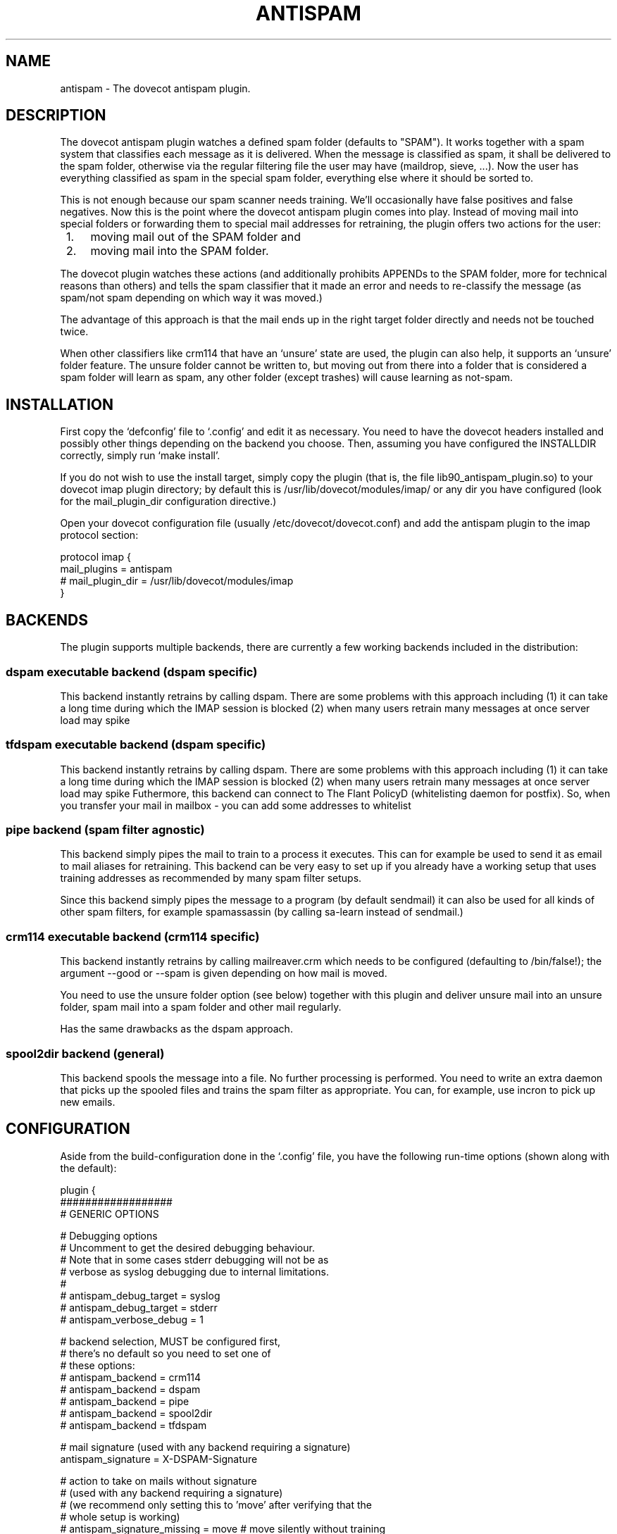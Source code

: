 .TH ANTISPAM 7 "15 October 2007" "" ""
.SH NAME
antispam \- The dovecot antispam plugin.

.SH DESCRIPTION
The dovecot antispam plugin watches a defined spam folder (defaults to
"SPAM"). It works together with a spam system that classifies each
message as it is delivered. When the message is classified as spam, it
shall be delivered to the spam folder, otherwise via the regular
filtering file the user may have (maildrop, sieve, ...). Now the user
has everything classified as spam in the special spam folder, everything
else where it should be sorted to.

This is not enough because our spam scanner needs training. We'll
occasionally have false positives and false negatives. Now this is the
point where the dovecot antispam plugin comes into play. Instead of
moving mail into special folders or forwarding them to special mail
addresses for retraining, the plugin offers two actions for the user:
.IP " 1." 4
moving mail out of the SPAM folder and
.IP " 2." 4
moving mail into the SPAM folder.

.PP
The dovecot plugin watches these actions (and additionally prohibits
APPENDs to the SPAM folder, more for technical reasons than others) and
tells the spam classifier that it made an error and needs to re-classify
the message (as spam/not spam depending on which way it was moved.)

The advantage of this approach is that the mail ends up in the right
target folder directly and needs not be touched twice.

When other classifiers like crm114 that have an `unsure' state are used,
the plugin can also help, it supports an `unsure' folder feature. The
unsure folder cannot be written to, but moving out from there into a
folder that is considered a spam folder will learn as spam, any other
folder (except trashes) will cause learning as not-spam.

.SH INSTALLATION

First copy the `defconfig' file to `.config' and edit it as necessary.
You need to have the dovecot headers installed and possibly other things
depending on the backend you choose. Then, assuming you have configured
the INSTALLDIR correctly, simply run `make install'.

If you do not wish to use the install target, simply copy the plugin
(that is, the file lib90_antispam_plugin.so) to your dovecot imap plugin
directory; by default this is /usr/lib/dovecot/modules/imap/ or any dir
you have configured (look for the mail_plugin_dir configuration
directive.)

Open your dovecot configuration file (usually /etc/dovecot/dovecot.conf)
and add the antispam plugin to the imap protocol section:

.nf
protocol imap {
    mail_plugins = antispam
    # mail_plugin_dir = /usr/lib/dovecot/modules/imap
}
.fi

.SH BACKENDS

The plugin supports multiple backends, there are currently a few working
backends included in the distribution:

.SS dspam executable backend (dspam specific)

This backend instantly retrains by calling dspam. There are some
problems with this approach including
(1) it can take a long time during which the IMAP session is blocked
(2) when many users retrain many messages at once server load may spike

.SS tfdspam executable backend (dspam specific)

This backend instantly retrains by calling dspam. There are some
problems with this approach including
(1) it can take a long time during which the IMAP session is blocked
(2) when many users retrain many messages at once server load may spike
Futhermore, this backend can connect to The Flant PolicyD (whitelisting daemon 
for postfix). So, when you transfer your mail in mailbox - you can add some 
addresses to whitelist



.SS pipe backend (spam filter agnostic)

This backend simply pipes the mail to train to a process it executes.
This can for example be used to send it as email to mail aliases for
retraining. This backend can be very easy to set up if you already
have a working setup that uses training addresses as recommended by
many spam filter setups.

Since this backend simply pipes the message to a program (by default
sendmail) it can also be used for all kinds of other spam filters,
for example spamassassin (by calling sa-learn instead of sendmail.)

.SS crm114 executable backend (crm114 specific)

This backend instantly retrains by calling mailreaver.crm which
needs to be configured (defaulting to /bin/false!); the argument
--good or --spam is given depending on how mail is moved.

You need to use the unsure folder option (see below) together with
this plugin and deliver unsure mail into an unsure folder, spam mail
into a spam folder and other mail regularly.

Has the same drawbacks as the dspam approach.

.SS spool2dir backend (general)

This backend spools the message into a file. No further processing
is performed. You need to write an extra daemon that picks up the
spooled files and trains the spam filter as appropriate. You can,
for example, use incron to pick up new emails.

.SH CONFIGURATION

Aside from the build-configuration done in the `.config' file, you have
the following run-time options (shown along with the default):

.nf
plugin {
    ##################
    # GENERIC OPTIONS

    # Debugging options
    # Uncomment to get the desired debugging behaviour.
    # Note that in some cases stderr debugging will not be as
    # verbose as syslog debugging due to internal limitations.
    #
    # antispam_debug_target = syslog
    # antispam_debug_target = stderr
    # antispam_verbose_debug = 1

    # backend selection, MUST be configured first,
    # there's no default so you need to set one of
    # these options:
    # antispam_backend = crm114
    # antispam_backend = dspam
    # antispam_backend = pipe
    # antispam_backend = spool2dir
    # antispam_backend = tfdspam

    # mail signature (used with any backend requiring a signature)
    antispam_signature = X-DSPAM-Signature

    # action to take on mails without signature
    # (used with any backend requiring a signature)
    # (we recommend only setting this to 'move' after verifying that the
    # whole setup is working)
    # antispam_signature_missing = move # move silently without training
    antispam_signature_missing = error

    # The list of folders for trash, spam and unsure can be given
    # with three options, e.g. "trash" matches the given folders
    # exactly as written, "trash_pattern" accept the * wildcard at
    # the end of the foldername, "trash_pattern_ignorecase"
    # accepts the * wildcard at the end of the foldername _and_
    # matches the name case insensitivly.

    # the *-wildcard with the following meaning:
    #    * at the end: any folder that _start_ with the string
    # e.g.:
    #	antispam_trash_pattern = deleted *;Gel&APY-schte *
    # match any folders that start with "deleted " or "Gelöschte "
    # match is _case_senstive_!
    #
    #	antispam_trash_pattern_ignorecase = deleted *;Gel&APY-schte *
    # match any folders that start with "deleted " or "gelöschte "
    # match is _case_insenstive_, except the non-USASCII letters,
    # "ö" in this example.
    # To match the upper-case Ö, too, you need to add yet another
    # pattern "gel&ANY-schte *", note the different UTF7 encoding:
    # &ANY- instead of &APY-.


    # semicolon-separated list of Trash folders (default unset i.e. none)
    # antispam_trash =
    # antispam_trash = trash;Trash;Deleted Items; Deleted Messages
    # antispam_trash_pattern = trash;Trash;Deleted *
    # antispam_trash_pattern_ignorecase = trash;Deleted *

    # semicolon-separated list of spam folders
    antispam_spam = SPAM
    # antispam_spam_pattern = SPAM
    # antispam_spam_pattern_ignorecase = SPAM

    # semicolon-separated list of unsure folders (default unset i.e. none)
    # antispam_unsure =
    # antispam_unsure_pattern =
    # antispam_unsure_pattern_ignorecase =

    # Whether to allow APPENDing to SPAM folders or not. Must be set to
    # "yes" (case insensitive) to be activated. Before activating, please
    # read the discussion below.
    # antispam_allow_append_to_spam = no

    ###########################
    # BACKEND SPECIFIC OPTIONS
    #

    #===================
    # dspam plugin

    # dspam binary
    antispam_dspam_binary = /usr/bin/dspam

    # semicolon-separated list of extra arguments to dspam
    # (default unset i.e. none)
    # antispam_dspam_args =
    # antispam_dspam_args = --deliver=;--user;%u  # % expansion done by dovecot
    # antispam_dspam_args = --mode=teft

    # Ignore mails where the DSPAM result header contains any of the
    # strings listed in the blacklist
    # (default unset i.e. none)
    # antispam_dspam_result_header = X-DSPAM-Result
    # semicolon-separated list of blacklisted results, case insensitive
    # antispam_dspam_result_blacklist = Virus

    #Some policyd connection options.
    #Path to unix domain socket
    #antispam_socket_name = /var/spool/postfix/private/policyd.sock
    #TCP port option 
    #antispam_policyd_port = 7000
    #TCP host option
    #antispam_policyd_address = 127.0.0.1
    #Boolean for policyd. It will enable or disable policyd. 
    #In disabled by default
    antispam_policyd_enable = 1
    #PolicyD socket type
    antispam_policyd_socket_type = tcp

    #=====================
    # pipe plugin
    #
    # This plug can be used to train via an arbitrary program that
    # receives the message on standard input. Since sendmail can be
    # such a program, it can be used to send the message to another
    # email address for training there.
    #
    # For example:
    #   antispam_pipe_program = /path/to/mailtrain
    #        (defaults to /usr/sbin/sendmail)
    #   antispam_pipe_program_args = --for;%u
    #   antispam_pipe_program_spam_arg = --spam
    #   antispam_pipe_program_notspam_arg = --ham
    #   antispam_pipe_tmpdir = /tmp
    # will call it, for example, like this:
    #   /path/to/mailtrain --for jberg --spam
    #
    # The old configuration options from when this plugin was called
    # "mailtrain" are still valid, these are, in the same order as
    # above: antispam_mail_sendmail, antispam_mail_sendmail_args,
    # antispam_mail_spam, antispam_mail_notspam and antispam_mail_tmpdir.

    # temporary directory
    antispam_pipe_tmpdir = /tmp

    # spam/not-spam argument (default unset which will is not what you want)
    # antispam_pipe_program_spam_arg =
    # antispam_pipe_program_notspam_arg =

    # binary to pipe mail to
    antispam_pipe_program = /usr/sbin/sendmail
    #antispam_pipe_program_args = -f;%u@example.com # % expansion done by dovecot

    #===================
    # crm114 plugin

    # mailreaver binary
    antispam_crm_binary = /bin/false
    # antispam_crm_binary = /usr/share/crm114/mailreaver.crm

    # semicolon-separated list of extra arguments to dspam
    # (default unset i.e. none)
    # antispam_crm_args =
    # antispam_crm_args = --config=/path/to/config

    # NOTE: you need to set the signature for this backend
    antispam_signature = X-CRM114-CacheID

    #===================
    # spool2dir plugin

	# spam/not-spam spool2dir drop (default unset which will give errors)
	# The first %%lu is replaced by the current time.
	# The second %%lu is replaced by a counter to generate unique names.
	# These two tokens MUST be present in the template! However
	# you can insert any C-style modifier as shown.
	# antispam_spool2dir_spam    = /tmp/spamspool/%%020lu-%u-%%05lus
	# antispam_spool2dir_notspam = /tmp/spamspool/%%020lu-%u-%%05luh
}
.fi

.SH ALLOWING APPENDS?

You should be careful with allowing APPENDs to SPAM folders. The reason
for possibly allowing it is to allow not-SPAM --> SPAM transitions to work
with offlineimap. However, because with APPEND the plugin cannot know the
source of the message, multiple bad scenarios can happen:

.IP " 1." 4
SPAM --> SPAM transitions cannot be recognised and are trained

.IP " 2." 4
the same holds for Trash --> SPAM transitions

.PP
Additionally, because we cannot recognise SPAM --> not-SPAM transitions,
training good messages will never work with APPEND.

.SH AUTHORS

Johannes Berg, Frank Cusack, Benedikt Boehm, Andreas Schneider

